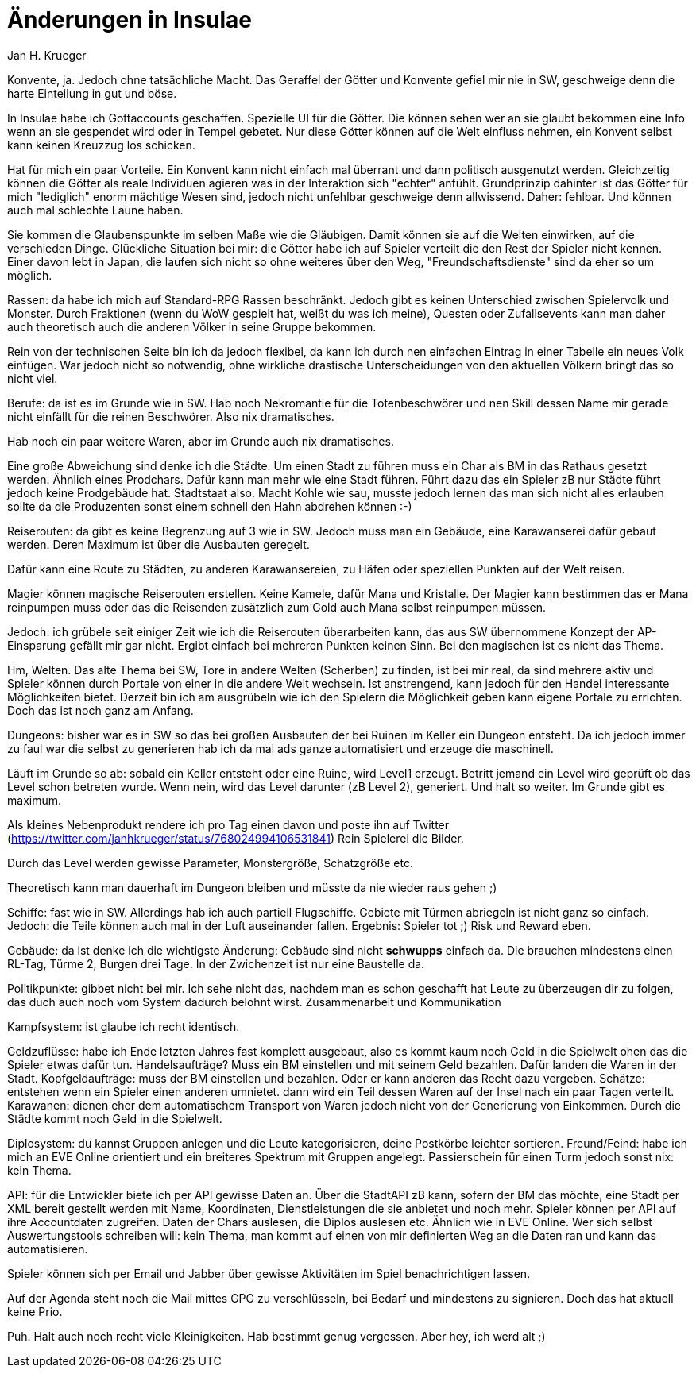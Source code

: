 = {subject}
Jan H. Krueger
:subject: Änderungen in Insulae
:description: Mail I sent to a former SW player after he asked what differences I have in Insuale compared to Scherbenwelten.
:doctype: article
:confidentiality: Open
:listing-caption: Listing
:toc:
:toclevels: 2
:created: 2021-09-27T00:13:05+02:00
:modified: 2021-09-30T17:52:52-04:00


Konvente, ja. Jedoch ohne tatsächliche Macht. Das Geraffel der Götter und Konvente gefiel mir nie in SW, geschweige denn die harte Einteilung in gut und böse.

In Insulae habe ich Gottaccounts geschaffen. Spezielle UI für die Götter. Die können sehen wer an sie glaubt bekommen eine Info wenn an sie gespendet wird oder in Tempel gebetet. Nur diese Götter können auf die Welt einfluss nehmen, ein Konvent selbst kann keinen Kreuzzug los schicken.

Hat für mich ein paar Vorteile. Ein Konvent kann nicht einfach mal überrant und dann politisch ausgenutzt werden. Gleichzeitig können die Götter als reale Individuen agieren was in der Interaktion sich "echter" anfühlt. Grundprinzip dahinter ist das Götter für mich "lediglich" enorm mächtige Wesen sind, jedoch nicht unfehlbar geschweige denn allwissend. Daher: fehlbar. Und können auch mal schlechte Laune haben.

Sie kommen die Glaubenspunkte im selben Maße wie die Gläubigen. Damit können sie auf die Welten einwirken, auf die verschieden Dinge. Glückliche Situation bei mir: die Götter habe ich auf Spieler verteilt die den Rest der Spieler nicht kennen. Einer davon lebt in Japan, die laufen sich nicht so ohne weiteres über den Weg, "Freundschaftsdienste" sind da eher so um möglich.


Rassen: da habe ich mich auf Standard-RPG Rassen beschränkt. Jedoch gibt es keinen Unterschied zwischen Spielervolk und Monster. Durch Fraktionen (wenn du WoW gespielt hat, weißt du was ich meine), Questen oder Zufallsevents kann man daher auch theoretisch auch die anderen Völker in seine Gruppe bekommen.

Rein von der technischen Seite bin ich da jedoch flexibel, da kann ich durch nen einfachen Eintrag in einer Tabelle ein neues Volk einfügen. War jedoch nicht so notwendig, ohne wirkliche drastische Unterscheidungen von den aktuellen Völkern bringt das so nicht viel.


Berufe: da ist es im Grunde wie in SW. Hab noch Nekromantie für die Totenbeschwörer und nen Skill dessen Name mir gerade nicht einfällt für die reinen Beschwörer. Also nix dramatisches.

Hab noch ein paar weitere Waren, aber im Grunde auch nix dramatisches.

Eine große Abweichung sind denke ich die Städte. Um einen Stadt zu führen muss ein Char als BM in das Rathaus gesetzt werden. Ähnlich eines Prodchars. Dafür kann man mehr wie eine Stadt führen. Führt dazu das ein Spieler zB nur Städte führt jedoch keine Prodgebäude hat. Stadtstaat also. Macht Kohle wie sau, musste jedoch lernen das man sich nicht alles erlauben sollte da die Produzenten sonst einem schnell den Hahn abdrehen können :-)

Reiserouten: da gibt es keine Begrenzung auf 3 wie in SW. Jedoch muss man ein Gebäude, eine Karawanserei dafür gebaut werden. Deren Maximum ist über die Ausbauten geregelt.

Dafür kann eine Route zu Städten, zu anderen Karawansereien, zu Häfen oder speziellen Punkten auf der Welt reisen.

Magier können magische Reiserouten erstellen. Keine Kamele, dafür Mana und Kristalle. Der Magier kann bestimmen das er Mana reinpumpen muss oder das die Reisenden zusätzlich zum Gold auch Mana selbst reinpumpen müssen.

Jedoch: ich grübele seit einiger Zeit wie ich die Reiserouten überarbeiten kann, das aus SW übernommene Konzept der AP-Einsparung gefällt mir gar nicht. Ergibt einfach bei mehreren Punkten keinen Sinn. Bei den magischen ist es nicht das Thema.

Hm, Welten. Das alte Thema bei SW, Tore in andere Welten (Scherben) zu finden, ist bei mir real, da sind mehrere aktiv und Spieler können durch Portale von einer in die andere Welt wechseln. Ist anstrengend, kann jedoch für den Handel interessante Möglichkeiten bietet. Derzeit bin ich am ausgrübeln wie ich den Spielern die Möglichkeit geben kann eigene Portale zu errichten. Doch das ist noch ganz am Anfang.


Dungeons: bisher war es in SW so das bei großen Ausbauten der bei Ruinen im Keller ein Dungeon entsteht. Da ich jedoch immer zu faul war die selbst zu generieren hab ich da mal ads ganze automatisiert und erzeuge die maschinell.

Läuft im Grunde so ab: sobald ein Keller entsteht oder eine Ruine, wird Level1 erzeugt. Betritt jemand ein Level wird geprüft ob das Level schon betreten wurde. Wenn nein, wird das Level darunter (zB Level 2), generiert. Und halt so weiter. Im Grunde gibt es maximum.

Als kleines Nebenprodukt rendere ich pro Tag einen davon und poste ihn auf Twitter (https://twitter.com/janhkrueger/status/768024994106531841) Rein Spielerei die Bilder.

Durch das Level werden gewisse Parameter, Monstergröße, Schatzgröße etc.

Theoretisch kann man dauerhaft im Dungeon bleiben und müsste da nie wieder raus gehen ;)

Schiffe: fast wie in SW. Allerdings hab ich auch partiell Flugschiffe. Gebiete mit Türmen abriegeln ist nicht ganz so einfach. Jedoch: die Teile können auch mal in der Luft auseinander fallen. Ergebnis: Spieler tot ;) Risk und Reward eben.

Gebäude: da ist denke ich die wichtigste Änderung: Gebäude sind nicht *schwupps* einfach da. Die brauchen mindestens einen RL-Tag, Türme 2, Burgen drei Tage. In der Zwichenzeit ist nur eine Baustelle da.

Politikpunkte: gibbet nicht bei mir. Ich sehe nicht das, nachdem man es schon geschafft hat Leute zu überzeugen dir zu folgen, das duch auch noch vom System dadurch belohnt wirst. Zusammenarbeit und Kommunikation

Kampfsystem: ist glaube ich recht identisch.

Geldzuflüsse: habe ich Ende letzten Jahres fast komplett ausgebaut, also es kommt kaum noch Geld in die Spielwelt ohen das die Spieler etwas dafür tun. Handelsaufträge? Muss ein BM einstellen und mit seinem Geld bezahlen. Dafür landen die Waren in der Stadt. Kopfgeldaufträge: muss der BM einstellen und bezahlen. Oder er kann anderen das Recht dazu vergeben.
Schätze: entstehen wenn ein Spieler einen anderen umnietet. dann wird ein Teil dessen Waren auf der Insel nach ein paar Tagen verteilt.
Karawanen: dienen eher dem automatischem Transport von Waren jedoch nicht von der Generierung von Einkommen.
Durch die Städte kommt noch Geld in die Spielwelt.

Diplosystem: du kannst Gruppen anlegen und die Leute kategorisieren, deine Postkörbe leichter sortieren.
Freund/Feind: habe ich mich an EVE Online orientiert und ein breiteres Spektrum mit Gruppen angelegt. Passierschein für einen Turm jedoch sonst nix: kein Thema.

API: für die Entwickler biete ich per API gewisse Daten an. Über die StadtAPI zB kann, sofern der BM das möchte, eine Stadt per XML bereit gestellt werden mit Name, Koordinaten, Dienstleistungen die sie anbietet und noch mehr. Spieler können per API auf ihre Accountdaten zugreifen. Daten der Chars auslesen, die Diplos auslesen etc. Ähnlich wie in EVE Online. Wer sich selbst Auswertungstools schreiben will: kein Thema, man kommt auf einen von mir definierten Weg an die Daten ran und kann das automatisieren.

Spieler können sich per Email und Jabber über gewisse Aktivitäten im Spiel benachrichtigen lassen.

Auf der Agenda steht noch die Mail mittes GPG zu verschlüsseln, bei Bedarf und mindestens zu signieren. Doch das hat aktuell keine Prio.

Puh. Halt auch noch recht viele Kleinigkeiten. Hab bestimmt genug vergessen. Aber hey, ich werd alt ;)
